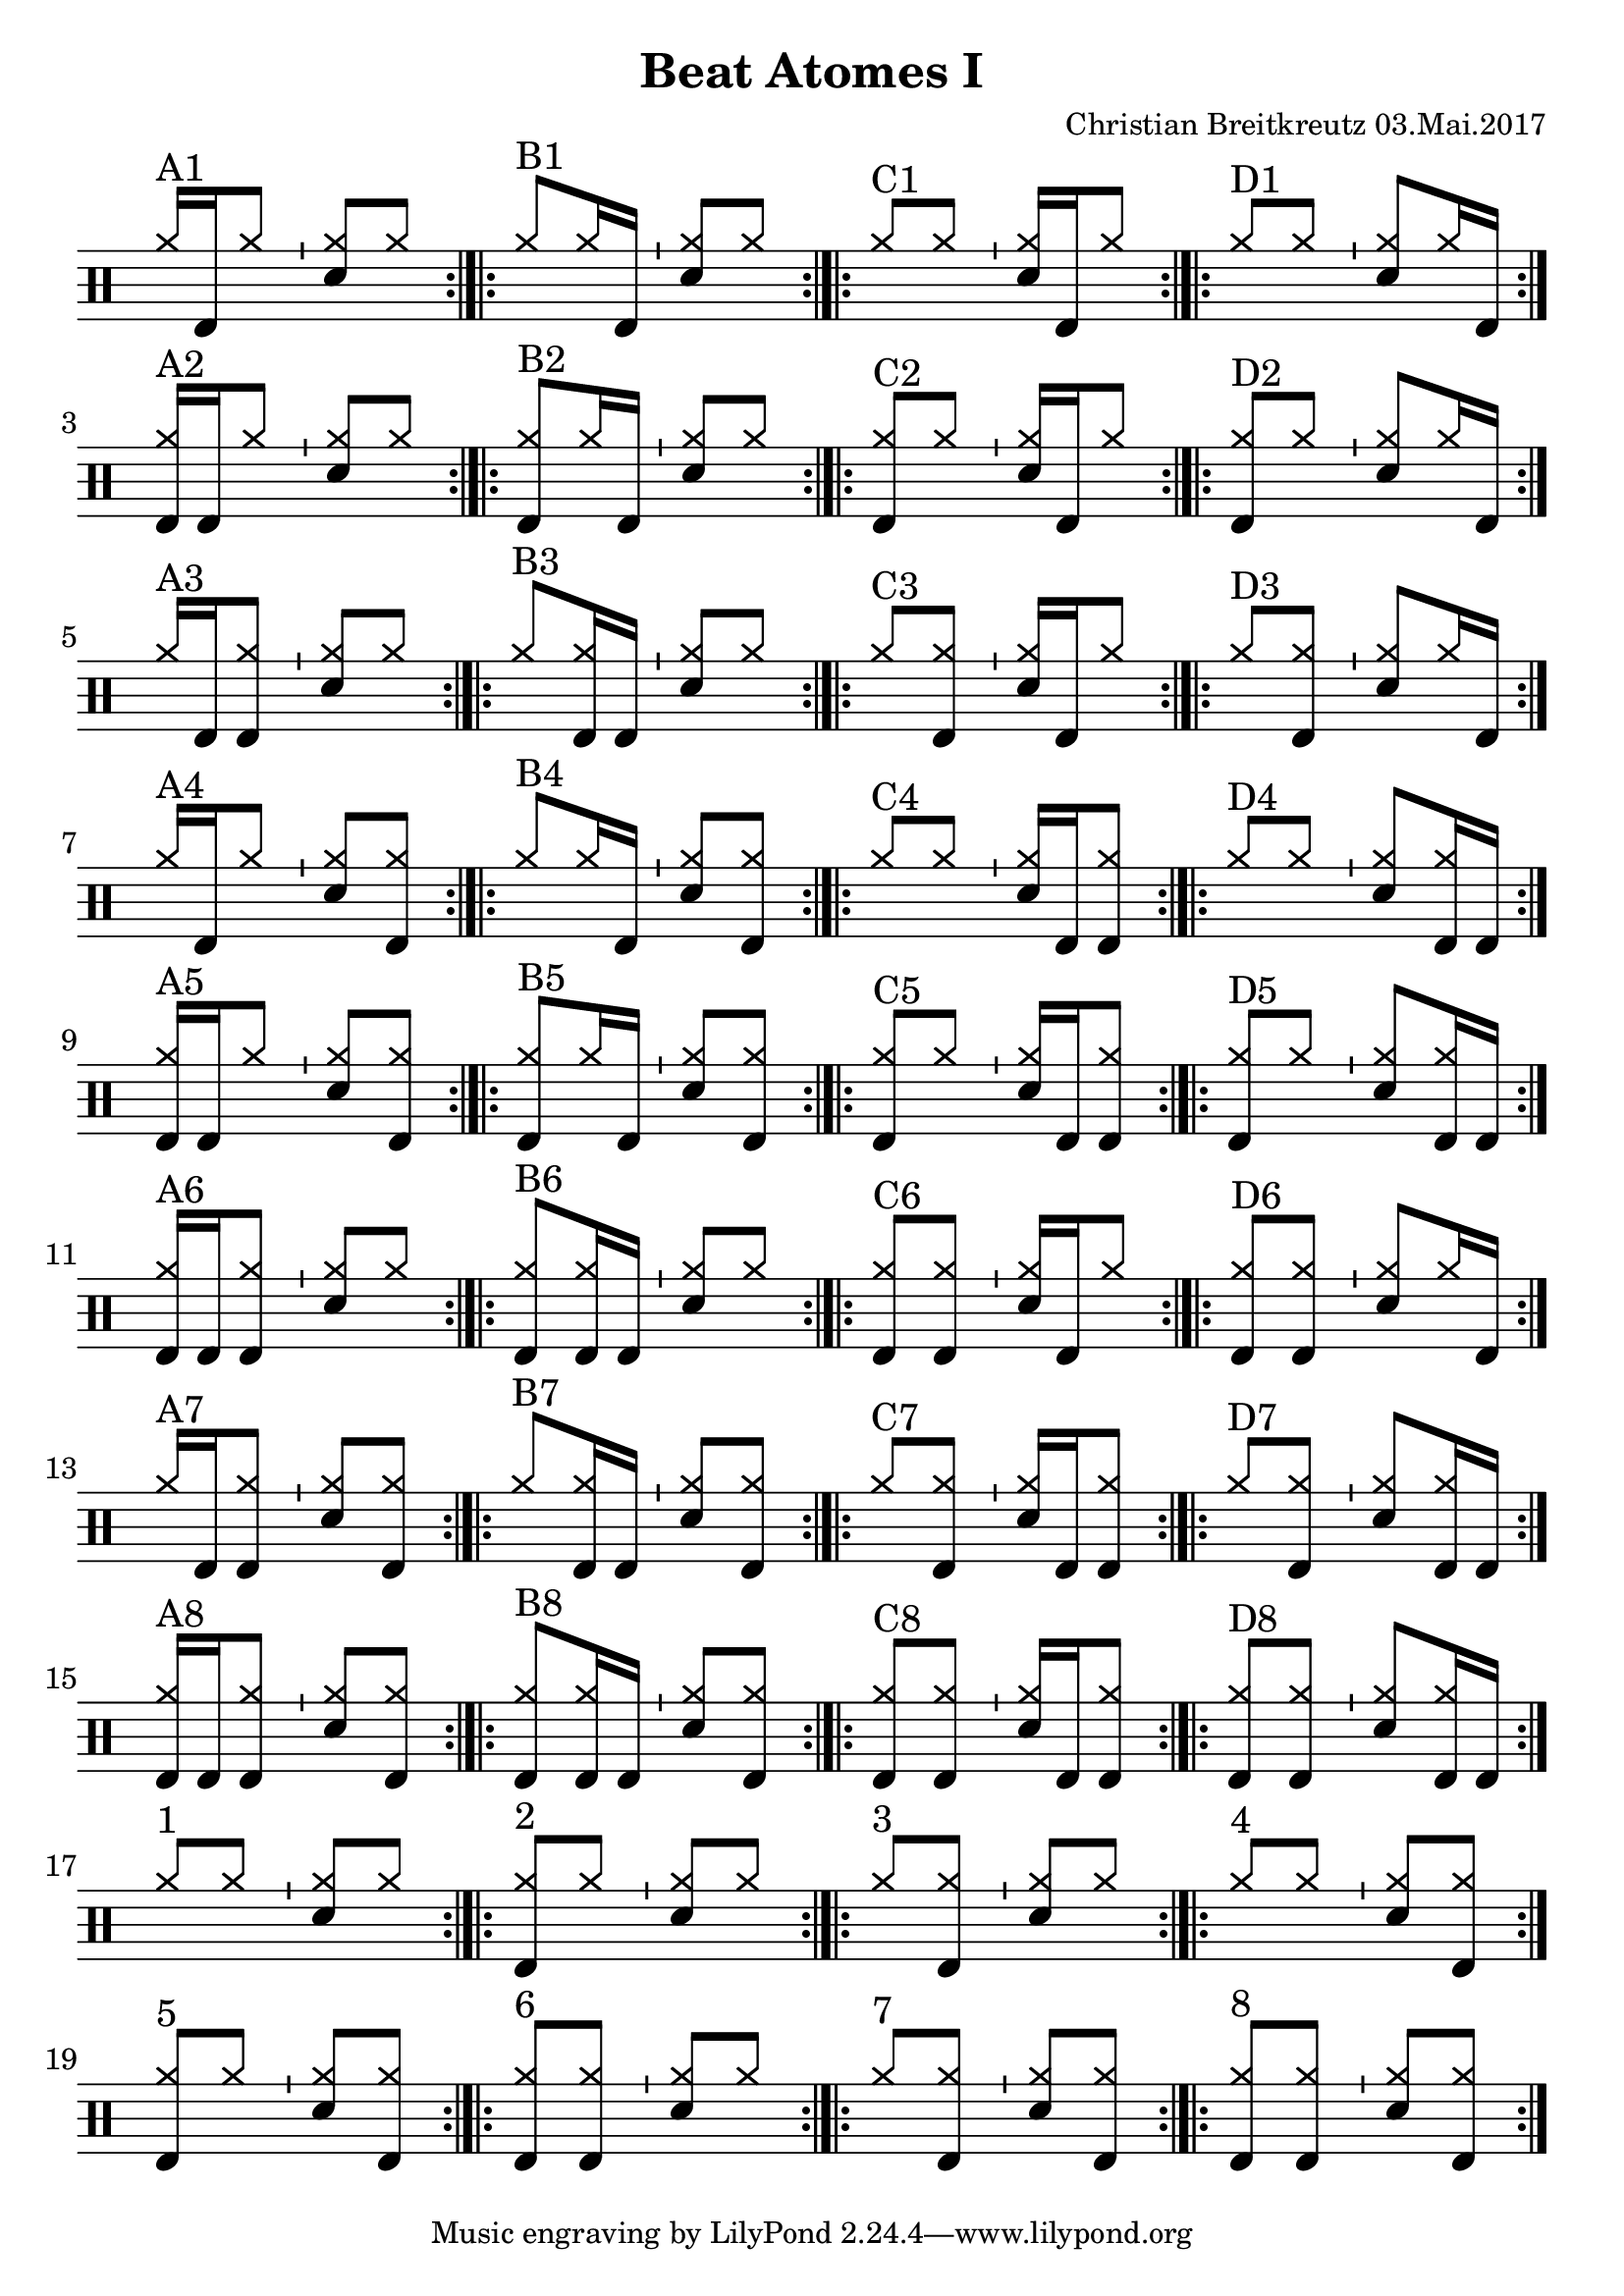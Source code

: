 \version "2.18.2"
#(define drumset '(
    (bassdrum     default     #f         -5)
    (snare        default     #f         1)
    (hihat          cross     #f         5)
    (pedalhihat     cross     #f        -5)
    (closedhihat    cross     "stopped"  5)
    (openhihat      cross     "open"     5)
    
    (hightom      default     #f         3)
    (lowmidtom    default     #f         2)
    (lowtom       default     #f        -1)
    
    (ridecymbal     cross     #f         4)
    (crashcymbal    cross     #f         6)
    (cowbell           do     #f         3)))
\header{
    title = \markup \center-column { "Beat Atomes I" }
    composer="Christian Breitkreutz 03.Mai.2017"
}
global = {
  \key c \major
  \time 2/4
  \tempo 4=96
}
\layout {
indent = #0
}

allegro = \markup { \bold \large Allegro }
up = \drummode { \repeat volta 2 {
                 \override Staff.TimeSignature #'stencil = ##f 
 
                 <hh >16^"A1"[bd hh8 ]  \bar "'" <hh sn>8[ hh8] \bar ":|.|:"
                 <hh >8^"B1"[hh16 bd16] \bar "'" <hh sn>8[ hh8] \bar ":|.|:"
                 <hh >8^"C1"[hh8]       \bar "'" <hh sn>16[ bd hh8] \bar ":|.|:"
                 <hh >8^"D1"[ hh8]      \bar "'" <hh sn>8[hh16 bd] \bar ":|."\break
                 
                 <hh bd>16^"A2"[bd hh8]   \bar "'" <hh sn>8[ hh8] \bar ":|.|:"
                 <hh bd>8^"B2"[hh16 bd16] \bar "'" <hh sn>8[ hh8] \bar ":|.|:"
                 <hh bd>8^"C2"[hh8]       \bar "'" <hh sn>16[bd hh8] \bar ":|.|:"
                 <hh bd>8^"D2"[ hh8]      \bar "'" <hh sn>8[hh16 bd] \bar ":|."\break

                 <hh>16^"A3"[bd <hh bd>8]   \bar "'" <hh sn>8[  hh8] \bar ":|.|:"
                 <hh>8^"B3"[<hh bd>16 bd16] \bar "'" <hh sn>8[ hh8] \bar ":|.|:"
                 <hh>8^"C3"[<hh bd>8]       \bar "'" <hh sn>16[ bd hh8] \bar ":|.|:"
                 <hh>8^"D3"[ <hh bd>8]      \bar "'" <hh sn>8[hh16 bd] \bar ":|."\break

                 <hh>16^"A4"[bd <hh>8]   \bar "'" <hh sn>8[<hh bd>8] \bar ":|.|:"
                 <hh>8^"B4"[<hh>16 bd16] \bar "'" <hh sn>8[ <hh bd>8] \bar ":|.|:"
                 <hh>8^"C4"[<hh>8]       \bar "'" <hh sn>16[bd <hh bd>8] \bar ":|.|:"
                 <hh>8^"D4"[ <hh>8]      \bar "'" <hh sn>8[ <hh bd>16 bd] \bar ":|."\break
                 
                 <hh bd>16^"A5"[bd <hh>8]   \bar "'" <hh sn>8[ <hh bd>8] \bar ":|.|:"
                 <hh bd>8^"B5"[<hh>16 bd16] \bar "'" <hh sn>8[ <hh bd>8] \bar ":|.|:"
                 <hh bd>8^"C5"[<hh>8]       \bar "'" <hh sn>16[bd <hh bd>8] \bar ":|.|:"
                 <hh bd>8^"D5"[ <hh>8]      \bar "'" <hh sn>8[ <hh bd>16 bd] \bar ":|."\break

                 <hh bd>16^"A6"[bd <hh bd>8]   \bar "'" <hh sn>8[ hh8] \bar ":|.|:"
                 <hh bd>8^"B6"[<hh bd>16 bd16] \bar "'" <hh sn>8[ hh8] \bar ":|.|:"
                 <hh bd>8^"C6"[<hh bd>8]       \bar "'" <hh sn>16[ bd hh8] \bar ":|.|:"
                 <hh bd>8^"D6"[ <hh bd>8]      \bar "'" <hh sn>8[ hh16 bd] \bar ":|."\break

                 <hh>16^"A7"[bd <hh bd>8]   \bar "'" <hh sn>8[ <hh bd>8] \bar ":|.|:"
                 <hh>8^"B7"[<hh bd>16 bd16] \bar "'" <hh sn>8[ <hh bd>8] \bar ":|.|:"
                 <hh>8^"C7"[<hh bd>8]       \bar "'" <hh sn>16[bd <hh bd>8] \bar ":|.|:"
                 <hh>8^"D7"[ <hh bd>8]      \bar "'" <hh sn>8[ <hh bd>16 bd] \bar ":|."\break

                 <hh bd>16^"A8"[bd <hh bd>8]   \bar "'" <hh sn>8[ <hh bd>8] \bar ":|.|:"
                 <hh bd>8^"B8"[<hh bd>16 bd16] \bar "'" <hh sn>8[ <hh bd>8] \bar ":|.|:"
                 <hh bd>8^"C8"[<hh bd>8]       \bar "'" <hh sn>16[bd <hh bd>8] \bar ":|.|:"
                 <hh bd>8^"D8"[ <hh bd>8]      \bar "'" <hh sn>8[ <hh bd>16 bd] \bar ":|."\break

                 % blank
                 <hh >8^"1"[ hh8] \bar "'"<hh sn>8[hh] \bar ":|.|:"
                 <hh bd>8^"2"[ hh8] \bar "'"<hh sn>8[hh] \bar ":|.|:"
                 <hh>8^"3"[ <hh bd>8] \bar "'"<hh sn>8[hh] \bar ":|.|:"
                 <hh >8^"4"[ hh8] \bar "'"<hh sn>8[<hh bd>] \bar ":|."\break
                 
                 <hh bd>8^"5"[ hh8] \bar "'"<hh sn>8[<hh bd>] \bar ":|.|:"
                 <hh bd>8^"6"[ <hh bd>8] \bar "'"<hh sn>8[hh] \bar ":|.|:"
                 <hh>^"7 "[ <hh bd>8] \bar "'"<hh sn>8[<hh bd>] \bar ":|.|:"
                 <hh bd>8^"8"[ <hh bd>8] \bar "'"<hh sn>8[<hh bd>] \bar ":|.|:"
                 }
}


\score {
  
  \new DrumStaff 
  \with {
    \consists "Instrument_name_engraver"
    \consists "Parenthesis_engraver"
  } <<
    \set DrumStaff.drumStyleTable = #(alist->hash-table drumset)
    \new DrumVoice { \voiceOne \up }
  >>
  \midi { }
  \layout {
    #(layout-set-staff-size 25.2)
   \context { 
      \Staff 
      \remove Time_signature_engraver 
    } 
  }
}
